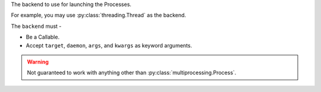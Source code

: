 The backend to use for launching the Processes.

For example, you may use :py:class:`threading.Thread` as the backend.

The ``backend`` must -

- Be a Callable.
- Accept ``target``, ``daemon``, ``args``, and ``kwargs`` as keyword arguments.

.. warning::

    Not guaranteed to work with anything other than :py:class:`multiprocessing.Process`.
